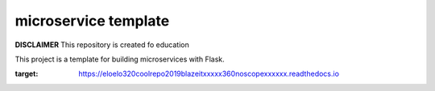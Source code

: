 microservice template
=====================

**DISCLAIMER** This repository is created fo education


This project is a template for building microservices with Flask.

.. image:: https://coveralls.io/repos/Mwnuczek/EloElo320CoolRepo2019BlazeItxXXxX360noScopexXXxXx/badge.svg?branch=master
   :target: https://coveralls.io/github/Mwnuczek/EloElo320CoolRepo2019BlazeItxXXxX360noScopexXXxXx?branch=master

.. image:: https://travis-ci.org/Mwnuczek/EloElo320CoolRepo2019BlazeItxXXxX360noScopexXXxXx.svg?branch=master
   :target: https://travis-ci.org/Mwnuczek/EloElo320CoolRepo2019BlazeItxXXxX360noScopexXXxXx
   
.. image:: https://readthedocs.org/projects/eloelo320coolrepo2019blazeitxxxxx360noscopexxxxxx/badge/?version=latest
:target: https://eloelo320coolrepo2019blazeitxxxxx360noscopexxxxxx.readthedocs.io



